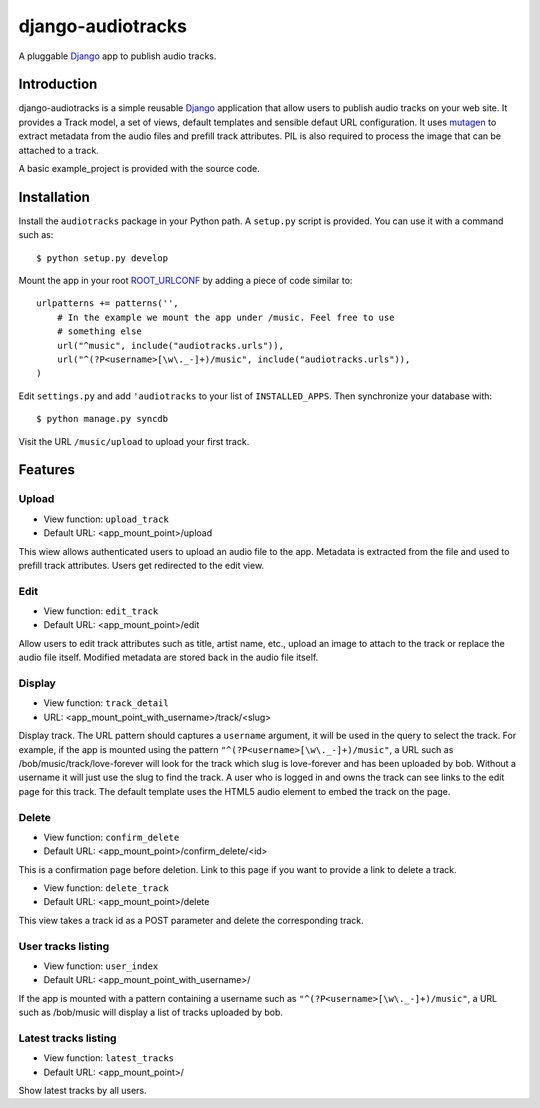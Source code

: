 ==================
django-audiotracks
==================

A pluggable Django_ app to publish audio tracks.

Introduction
~~~~~~~~~~~~

django-audiotracks is a simple reusable Django_ application that allow users to
publish audio tracks on your web site. It provides a Track model, a set of
views, default templates and sensible defaut URL configuration.  It uses
mutagen_ to extract metadata from the audio files and prefill track attributes.
PIL is also required to process the image that can be attached to a track.  

A basic example_project is provided with the source code.

Installation
~~~~~~~~~~~~

Install the ``audiotracks`` package in your Python path. A ``setup.py`` script is provided. You
can use it with a command such as::

    $ python setup.py develop

Mount the app in your root ROOT_URLCONF_ by adding a piece of code similar to::


    urlpatterns += patterns('',
        # In the example we mount the app under /music. Feel free to use
        # something else
        url("^music", include("audiotracks.urls")),
        url("^(?P<username>[\w\._-]+)/music", include("audiotracks.urls")),
    )

Edit ``settings.py`` and add ``'audiotracks`` to your list of
``INSTALLED_APPS``. Then synchronize your database with::

    $ python manage.py syncdb

Visit the URL ``/music/upload`` to upload your first track.

Features
~~~~~~~~

Upload
______


* View function: ``upload_track``
* Default URL: <app_mount_point>/upload

This wiew allows authenticated users to upload an audio file to the app.
Metadata is extracted from the file and used to prefill track attributes. Users
get redirected to the edit view.

Edit
____

* View function: ``edit_track``
* Default URL: <app_mount_point>/edit

Allow users to edit track attributes such as title, artist name, etc., upload an
image to attach to the track or replace the audio file itself. Modified metadata
are stored back in the audio file itself.

Display
_______

* View function: ``track_detail``
* URL: <app_mount_point_with_username>/track/<slug>

Display track. The URL pattern should captures a ``username`` argument, it will
be used in the query to select the track. For example, if the app is mounted
using the pattern ``"^(?P<username>[\w\._-]+)/music"``, a URL such as
/bob/music/track/love-forever will look for the track which slug is love-forever
and has been uploaded by bob. Without a username it will just use the slug to
find the track. A user who is logged in and owns the track can see links to the
edit page for this track. The default template uses the HTML5 audio element to
embed the track on the page. 

Delete
______

* View function: ``confirm_delete`` 
* Default URL: <app_mount_point>/confirm_delete/<id>

This is a confirmation page before deletion. Link to this page if you want to
provide a link to delete a track.

* View function: ``delete_track`` 
* Default URL: <app_mount_point>/delete

This view takes a track id as a POST parameter and delete the corresponding track.

User tracks listing
___________________

* View function: ``user_index``
* Default URL: <app_mount_point_with_username>/

If the app is mounted with a pattern containing a username such as
``"^(?P<username>[\w\._-]+)/music"``, a URL such as /bob/music will display a
list of tracks uploaded by bob.

Latest tracks listing
_____________________

* View function: ``latest_tracks``
* Default URL: <app_mount_point>/

Show latest tracks by all users.


.. _`Django`: http://djangoproject.com
.. _`mutagen`: http://code.google.com/p/mutagen/
.. _`ROOT_URLCONF`: http://docs.djangoproject.com/en/dev/ref/settings/#std:setting-ROOT_URLCONF
